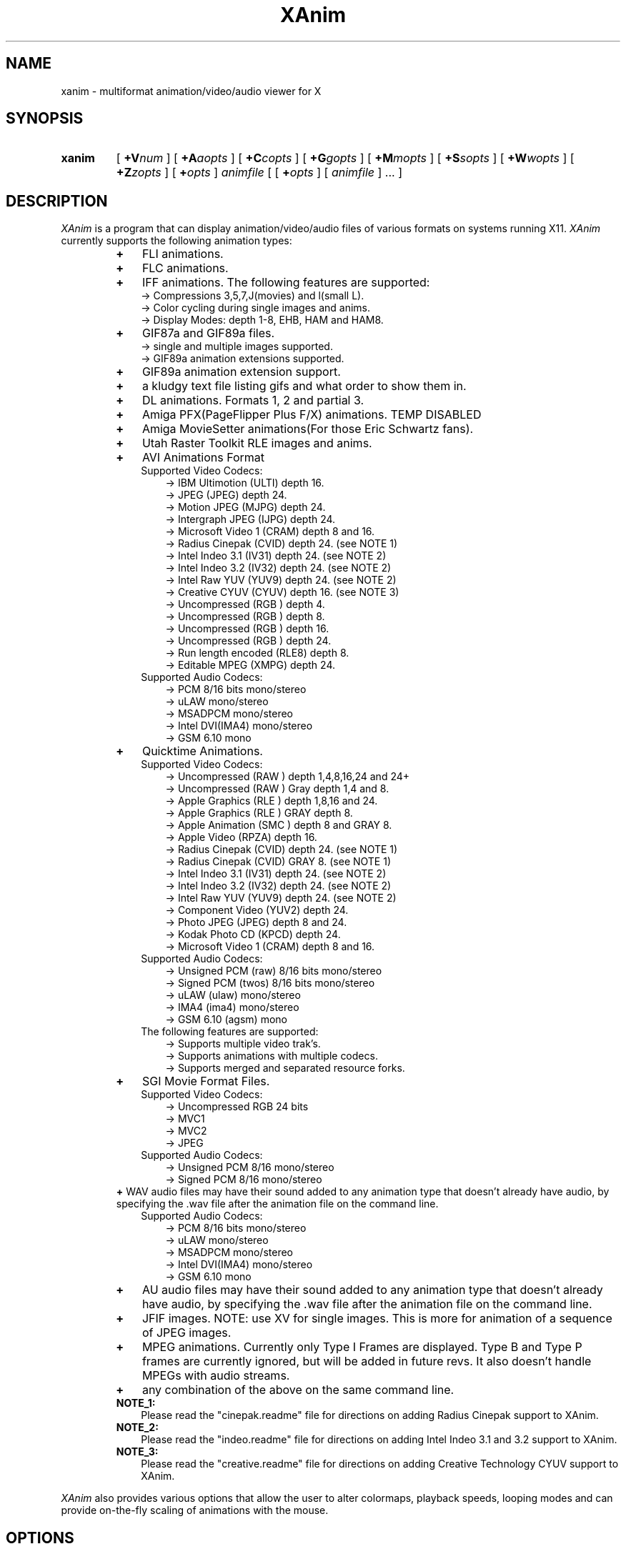 .TH XAnim 1 "19Mar98" "XAnim 2\.70\.7\.0"
.UC 4
.SH NAME
xanim \- multiformat animation/video/audio viewer for X
.SH SYNOPSIS
.HP
.B xanim
[
.BI +V num
]
[
.BI +A aopts
]
[
.BI +C copts
]
[
.BI +G gopts
]
[
.BI +M mopts
]
[
.BI +S sopts
]
[
.BI +W wopts
]
[
.BI +Z zopts
]
[
.BI + opts
]
.IR animfile
[ [
.BI + opts
]
[
.IR animfile
] ... ]
.SH DESCRIPTION
.IR XAnim
is a program that can display animation/video/audio files of various formats
on systems running X11. 
.IR XAnim
currently supports the following animation types:
.LP
.RS
.PD 0
.TP 3
.B + 
FLI animations.
.TP 3
.B + 
FLC animations.
.TP 3
.B +
IFF animations. The following features are supported:
.RS
.TP 3
  \-> Compressions 3,5,7,J(movies) and l(small L).
.TP 3
  \-> Color cycling during single images and anims.
.TP 3
  \-> Display Modes: depth 1-8, EHB, HAM and HAM8.
.RE
.TP 3
.B +
GIF87a and GIF89a files.
.RS
.TP 3
  \-> single and multiple images supported.
.TP 3
  \-> GIF89a animation extensions supported.
.RE
.TP 3
.B +
GIF89a animation extension support.
.TP 3
.B +
a kludgy text file listing gifs and what order to show them in.
.TP 3
.B +
DL animations. Formats 1, 2 and partial 3.
.TP 3
.B +
Amiga PFX(PageFlipper Plus F/X) animations. TEMP DISABLED
.TP 3
.B +
Amiga MovieSetter animations(For those Eric Schwartz fans).
.TP 3
.B +
Utah Raster Toolkit RLE images and anims.
.TP 3
.B +
AVI Animations Format
.RS
.TP 3
   Supported Video Codecs:
.RS
.TP 3
  \-> IBM Ultimotion     (ULTI) depth 16.
.TP 3
  \-> JPEG               (JPEG) depth 24.
.TP 3
  \-> Motion JPEG        (MJPG) depth 24.
.TP 3
  \-> Intergraph JPEG    (IJPG) depth 24.
.TP 3
  \-> Microsoft Video 1  (CRAM) depth 8 and 16.
.TP 3
  \-> Radius Cinepak     (CVID) depth 24. (see NOTE 1)
.TP 3
  \-> Intel Indeo 3.1    (IV31) depth 24. (see NOTE 2)
.TP 3
  \-> Intel Indeo 3.2    (IV32) depth 24. (see NOTE 2)
.TP 3
  \-> Intel Raw YUV      (YUV9) depth 24. (see NOTE 2)
.TP 3
  \-> Creative CYUV      (CYUV) depth 16. (see NOTE 3)
.TP 3
  \-> Uncompressed       (RGB ) depth 4.
.TP 3
  \-> Uncompressed       (RGB ) depth 8.
.TP 3
  \-> Uncompressed       (RGB ) depth 16.
.TP 3
  \-> Uncompressed       (RGB ) depth 24.
.TP 3
  \-> Run length encoded (RLE8) depth 8.
.TP 3
  \-> Editable MPEG      (XMPG) depth 24.
.RE
.TP 3
   Supported Audio Codecs:
.RS
.TP 3
  \-> PCM 8/16 bits         mono/stereo
.TP 3
  \-> uLAW                  mono/stereo
.TP 3
  \-> MSADPCM               mono/stereo
.TP 3
  \-> Intel DVI(IMA4)       mono/stereo
.TP 3
  \-> GSM 6.10              mono
.RE
.RE
.TP 3
.B +
Quicktime Animations.
.RS
.TP 3
   Supported Video Codecs:
.RS
.TP 3
  \-> Uncompressed     (RAW ) depth 1,4,8,16,24 and 24+
.TP 3
  \-> Uncompressed     (RAW ) Gray depth 1,4 and 8.
.TP 3
  \-> Apple Graphics   (RLE ) depth 1,8,16 and 24.
.TP 3
  \-> Apple Graphics   (RLE ) GRAY depth 8.
.TP 3
  \-> Apple Animation  (SMC ) depth 8 and GRAY 8.
.TP 3
  \-> Apple Video      (RPZA) depth 16.
.TP 3
  \-> Radius Cinepak   (CVID) depth 24. (see NOTE 1)
.TP 3
  \-> Radius Cinepak   (CVID) GRAY   8. (see NOTE 1)
.TP 3
  \-> Intel Indeo 3.1  (IV31) depth 24. (see NOTE 2)
.TP 3
  \-> Intel Indeo 3.2  (IV32) depth 24. (see NOTE 2)
.TP 3
  \-> Intel Raw YUV    (YUV9) depth 24. (see NOTE 2)
.TP 3
  \-> Component Video  (YUV2) depth 24.
.TP 3
  \-> Photo JPEG       (JPEG) depth 8 and 24.
.TP 3
  \-> Kodak Photo CD   (KPCD) depth 24.
.TP 3
  \-> Microsoft Video 1  (CRAM) depth 8 and 16.
.RE
.TP 3
   Supported Audio Codecs:
.RS
.TP 3
  \-> Unsigned PCM     (raw)   8/16 bits mono/stereo
.TP 3
  \-> Signed PCM       (twos)  8/16 bits mono/stereo
.TP 3
  \-> uLAW             (ulaw)            mono/stereo
.TP 3
  \-> IMA4             (ima4)            mono/stereo
.TP 3
  \-> GSM 6.10         (agsm)            mono
.RE
.TP 3
   The following features are supported:
.RS
.TP 3
  \-> Supports multiple video trak's.
.TP 3
  \-> Supports animations with multiple codecs.
.TP 3
  \-> Supports merged and separated resource forks.
.RE
.RE
.TP 3
.B +
SGI Movie Format Files.
.RS
.TP 3
   Supported Video Codecs:
.RS
.TP 3
  \-> Uncompressed RGB  24 bits
.TP 3
  \-> MVC1
.TP 3
  \-> MVC2
.TP 3
  \-> JPEG
.RE
.TP 3
   Supported Audio Codecs:
.RS
.TP 3
  \-> Unsigned PCM 8/16 mono/stereo
.TP 3
  \-> Signed   PCM 8/16 mono/stereo
.RE
.RE
.B +
WAV audio files may have their sound added to any animation
type that doesn't already have audio, by specifying the .wav
file after the animation file on the command line.
.RS
.TP 3
   Supported Audio Codecs:
.RS
.TP 3
  \-> PCM 8/16 bits         mono/stereo
.TP 3
  \-> uLAW                  mono/stereo
.TP 3
  \-> MSADPCM               mono/stereo
.TP 3
  \-> Intel DVI(IMA4)       mono/stereo
.TP 3
  \-> GSM 6.10              mono
.RE
.RE
.TP 3
.B +
AU audio files may have their sound added to any animation
type that doesn't already have audio, by specifying the .wav
file after the animation file on the command line.
.TP 3
.B +
JFIF images. NOTE: use XV for single images. This is more
for animation of a sequence of JPEG images.
.TP 3
.B +
MPEG animations. Currently only Type I Frames are displayed. Type B
and Type P frames are currently ignored, but will be added in future revs. 
It also doesn't handle MPEGs with audio streams.
.TP 3
.B +
any combination of the above on the same command line.
.TP 3
.B NOTE_1:
Please read the "cinepak.readme" file for directions on adding
Radius Cinepak support to XAnim.
.TP 3
.B NOTE_2:
Please read the "indeo.readme" file for directions on adding
Intel Indeo 3.1 and 3.2 support to XAnim.
.TP 3
.B NOTE_3:
Please read the "creative.readme" file for directions on adding
Creative Technology CYUV support to XAnim.
.RE
.PD
.LP
.IR XAnim
also provides various options that allow the user to alter colormaps, 
playback speeds, looping modes and can provide on\-the\-fly
scaling of animations with the mouse.
.SH OPTIONS
A + will generally turn an option on and a \- will turn an option off.
This can be reversed at compile time. (see 
.IR xanim_config.h ).
.LP
In each SubMenu, the options can be run together with no intervening
spaces. In the list of SubMenu options presented below, the first letter
given is the letter that specifies the SubMenu and should NOT be repeated 
if several SubMenu options are to be run together. 
.LP
For example, "+Cn +Cs10 +CF4" can also be written as "+Cns10F4" or "+CF4s10n".
.LP
A + or a - within a SubMenu will be an exit from that submenu.
Options will affect all animations following the invocation of that
option. Some options may be changed in between animations without affecting
previous animations.
.LP
In the following sections, an
.I num
represents an integer number and an 
.I fnum
represents a floating point number. If a floating point number is of
an integer amount, the . need not be specified. There should be no
spaces between the option and the numbers.

.I aopts
SubMenu for Audio Options
.RS
.TP 8
.BI +AD dev
AIX Only. Specify audio device. Default is /dev/paud0/1 . Another common
audio device is  /dev/acpa0/1 . For example: "+AD/dev/acpa0/1".
.TP
.B +Ae
Audio Enable. XAnim will ignore audio data if this option is not used.
.TP
.B +Ak
This option allows XAnim to skip video frames in order to help 
keep video in sync with audio.  default is on.
.TP
.B +Am
Take the audio from the next audio-only file and use it with the 
video file previous to it.  Any audio already existing in that 
video file will be discarded. NOTE: XAnim by default will add
audio from an audio-only file to a previous video only(ie not audio)
file. This option just forces the issue if the previous file already
has audio.
.TP
.B +AM
Take the audio from the next audio-only file and use it with the 
video file previous to it. And in addition, scale the timing of 
that video file to be of the same duration of this audio file.
Any audio already existing in that video file will be discarded.
.TP
.BI +Ap num
This turns a hardware specific Audio port on or off. The default port is
selectable in xanim_config.h. It's shipped with internal speaker as default.
.TP
.BI +As fnum
Scale Audio playback speed by "fnum". Only the range 0.125 to 8.00 is allowed.
NOTE: Video does not currently scale with the audio.
.RS
.TP 12
 0 \- internal speaker
.TP 12
 1 \- headphones or external speaker
.TP 12
 2 \- line out
.RE
.TP
.BI +Av num
Sets the inital Audio Volume(0\-100) with 0 the lowest. default is 40.
.RE
.LP
.I copts
SubMenu for Color Options
.RS
.TP 8
.B +C1
Create a colormap from the first frame of a TrueColor anim and then
remap the remaining frames to this colormap. This can potentially add
significant time to the startup of an animation but usually results
in better colors. The animation needs to be buffered for this option
to work. Not valid for TrueColor or DirectColor displays(nor is it
needed).
.TP
.B +C3
Convert TrueColor anims to 332(StaticColor). TrueColor anims are
animations that provide separate RGB info for each pixel, rather
than each pixel being an index into a global colormap. AVI(16bit CRAM),
QT(RPZA and RLE depth 16 and 24) and URT RLE 24 bit anims are examples
of TrueColor anims. This option is ignored for TrueColor or DirectColor
displays.
.TP
.B +CA
Create a colormap from each frame of a TrueColor anim. This can be useful
if the colors radically change during the course of the animation. This
can take a VERY,VERY long time at start up. Animation must be buffered.
This option is ignored for TrueColor or DirectColor displays.
.TP
.B +Ca
Remap all images to single new cmap created from all of the colormaps.
.TP
.B +Cd
Use Floyd\-Steinberg dithering if needed for non\-monochrome displays.
This will cause a reduction in playback speed.
.TP
.B +Cf
Forcibly remap to all frames to 1st frame's cmap.
.TP
.B +CF0
Disables +CF4.
.TP
.B +CF4
This option samples the colors of true color
animations ahead of time and forms a color
lookup table.  Beats the just truncating to a
RGB 332 color table and IMHO beats dithering.
See the +s option below(also in copts submenu).
NOTE: this is now on by default.
.TP
.B +Cg
Convert TrueColor anims to gray scale. This option is ignored for
TrueColor and DirectColor displays.
.TP
.B +Ch
Use histogram to aid in color reduction. Histrogramming is only
done on frames that are buffered.
.TP
.B +Cm
This option is currently needed if you want to dither TrueColor anims
to a 332 colormap. Animation must be buffered. Typically +bC3dm is
the option to use. This can take a VERY long time at start up.
.TP
.B +Cn
Don't create new colormap but instead allocate colors from the X11
Display's default cmap.
.TP
.BI +Cs num
This is the number of frames the +CF4 option looks
at ahead of time. More frames potentially yields
better colors results, but takes more time at
start up.  default is 5.
.RE
.LP
.I gopts
SubMenu for Gamma Options
.RS
.TP 8
.BI +Ga fnum 
Set gamma of animation to be displayed.
.TP
.BI +Gd fnum 
Set gamma of display. 1.0 is no change. gamma's greater than 1.0
typically brighten the animation.
.RE
.LP
.I mopts
SubMenu for Median\-Cut Quantization Options
.RS
.TP 8
.B +Ma
compute box color from average of box.
.TP
.B +Mc
compute box color as center of box.
.TP
.BI +Mb num
Truncate rgb to 
.I num
bits before quantizing.
.RE
.LP
.I sopts
SubMenu for Scaling Options
.RS
.TP 8
.B +Si
Half the height of IFF anims if they are interlaced.(Not completely
reliable since not all IFF anims correctly identify themselves as
interlaced).
.TP
.B +Sn
Prevents X11 window from resizing to match animations's size. 
.TP
.B +Sr
Allow user to resize animation on the fly. Enlarging an animation
can greatly reduce playback speed depending on the power of the cpu.
.TP
.BI +Ss fnum
Scale the size of animation by 
.I fnum
before displaying.
.TP
.BI +Sh fnum
Scale the horizontal size of the animation by 
.I fnum
before displaying.
.TP
.BI +Sv fnum
Scale the vertical size of the animation by 
.I fnum
before displaying.
.TP
.BI +Sx num
Scale the animation to have width 
.I num
before displaying.
.TP
.BI +Sy num
Scale the animation to have height 
.I num
before displaying.
.TP
.B +Sc
Copy display scaling factors to display buffering factors.
.TP
.BI +SS fnum
Scale the size of the animation by 
.I fnum
before buffering it.
.TP
.BI +SH fnum
Scale the horizontal size of the animation by 
.I fnum
before buffering it.
.TP
.BI +SV fnum
Scale the vertical size of the animation by 
.I fnum
before buffering it.
.TP
.BI +SX num
Scale the animation to have width 
.I num
before buffering it.
.TP
.BI +SY num
Scale the animation to have height 
.I num
before buffering it.
.TP
.B +SC
Copy buffer scaling factors to display scaling factors.
.RE
.LP
.I wopts
SubMenu for Remote Window and Control Options.
.RS
.TP 8
.B NOTE:
See the file Remote_Window.doc for more details.
.TP
.BI +W id
Specify X11 Window
.I id
of window to draw into.
.TP
.B +Wd
Don't refresh window at end of anim.
.TP
.BI +Wn string
Use property 
.I string
for communication.  Default is XANIM_PROPERTY
.TP
.B +Wp
Prepare anim, but don't start playing it.
.TP
.B +Wr
Resize X11 Window to fit anim.
.TP
.BI +Wx num
Position anim at x coordinate
.I num.
.TP
.BI +Wy num
Position anim at y coordinate
.I num.
.TP
.B +Wc
Position relative to center of anim.
.RE
.LP
.I zopts
SubMenu for Special Options
.RS
.TP 8
.B +Ze
XAnim will exit after playing through command line once.
.TP
.BI +Zp num
XAnim pause at frame
.I num
and then wait for user input. Several pauses may be specified. Each group
of pauses will only affect the animation immediately following them on
the command line. Pauses will occur at least once.
.TP
.B +Zpe
XAnim will pause on the last frame of the animation.
.TP
.B +Zr
This option pops up the Remote Control Window. This overrides the default
condition set in xanim_config.h. Remote Control support must be compiled
into XAnim for this to work.
.TP
.B +Zv
This option cause XAnim to exit prior to even displaying the animation. 
This is useful in conjunction with the +v option if you just
want to obtain info about the animation without actually playing it.
.RE
.LP
Normal Options
.RS
.TP 8
.B +b
Uncompress and buffer images before displaying. This only applies to AVI, QT, 
IFF, FLI, FLC, JPEG, MPEG and DL animations. 
The rest(GIF87a, GIF89a, PFX and RLE) are currently always uncompressed 
and buffered. This is cleared by the +f option.
.TP
.B +B
Used X11 Shared Memory(if present) for unbuffered animations only.(This is
mutually exclusive with +b above).
.TP
.B +D
Use X11 Multi Buffering (if present) to smooth animations by double-buffering.
Default is on.
.TP
.B +f
Don't load anim into memory, but read each section only when needed. This is
supported only for AVI, QT, IFF, FLI, FLC, JPEG, MPEG and DL animations. 
This option is cleared by the +b option.
This saves memory at the cost of speed.
.TP
.B +c
let xanim know that iff anim is a nonlooping one.
.TP
.BI +d num
debug switch. 
.I num
can be from 0(off) to 5(most) for level of detail.
.TP
.B +F
Floyd-Steinberg dithering when needed.
.TP
.BI +j num
.I num
is the number of milliseconds between frames. if 0 then the time
specified in the animation is used for timing purposes.
.TP
.BI +l num
loop animation
.I num
number of times before moving on to next animation.
.TP
.BI +lp num
ping\-pong animation
.I num
number of times before moving on to next animation.
.TP
.B +N
don't display images. Useful for benchmarking.
.TP
.B +o
turns on certain optimizations. See 
.I xanim.readme.
.TP
.B +p
Use Pixmap instead of Image in X11. This option has no effect if the
animation is buffered(either by default or with the +b option).
.TP
.B +q
Prevents XAnim from printing out the title header. Useful for when XAnim is
called by other programs where no tty output is desired(doesn't affect +v
or +d# options).
.TP
.B +root
Tiles animation\/video onto X11 root screen.
.TP
.B +r
Allow color cycling for IFF single images.
.TP
.B +R
Allow color cycling for IFF anims. (default should be off)
.TP
.B +T0
Title option 0. Title is just XAnim.
.TP
.B +T1
Title option 1. Title is current anim name. When anim is stopped, the current
frame number is included.
.TP
.B +T2
Title option 2. Title is current anim name and current frame number.
.TP
.B +v
Verbose mode. Gives some information about animation such as size,
number of frames, etc.
.TP
.BI +V num
Select X11 Visual to use when displaying animation. The
.I num
is obtained by using the +X option of xanim.
.TP
.BI +V class
Select the best X11 Visual of Class
.I class
when displaying the animation. 
.I class
can be anyone of the following strings and is case insensitive. (ie
StaTicGraY is same as staticgray).
.RS
.TP 14
.B staticgray
Select best StaticGray Visual.
.TP
.B grayscale
Select best GrayScale Visual.
.TP
.B staticcolor
Select best StaticColor Visual.
.TP
.B pseudocolor
Select best PseudoColor Visual.
.TP
.B truecolor
Select best TrueColor Visual.
.TP
.B directcolor
Select best DirectColor Visual.
.RE
.TP
.B +X
X11 verbose mode. Display information about the support X11 visuals.
.RE


.SH WINDOW COMMANDS
.LP
Once the animation is up and running there are various commands that can
be entered into that animation window from the keyboard.
.LP
.TP 10
.B q
quit.
.TP
.B Q
Quit.
.TP
.B g
Stop color cycling.
.TP
.B p
Toggle ping pong flag for looping.
.TP
.B r
Restore original Colors(useful after g).
.TP
.B w
Restore original window size(useful after resizing).
.TP
.B z
This pops up or removes the Remote Control Window. Remote Control support
must be compiled into XAnim for this to work.
.TP
.B <space>
Toggle. starts/stops animation.
.TP
.B ,
Single step back one frame.
.TP
.B .
Single step forward one frame.
.TP
.B <
Go back to start of previous anim.
.TP
.B >
Go forward to start of next anim.
.TP
.B m
Single step back one frame staying within anim.
.TP
.B /
Single step forward one frame staying within anim.
.TP
.B -
Increase animation playback speed.
.TP
.B =
Decrease animation playback speed.
.TP
.B 0
Reset animation playback speed to original values.
.TP
AUDIO RELATED WINDOW COMMANDS
.TP
.B 1
Decrement volume by 10.
.TP
.B 2
Decrement volume by 1.
.TP
.B 3
Increment volume by 1.
.TP
.B 4
Increment volume by 10.
.TP
.B s
Toggle. Audio Volume(MUTE). on/off.
.TP
.B 8
Toggle. Main Speaker. on/off.
.TP
.B 9
Toggle. Headphones. on/off.


.SH MOUSE BUTTONS
.LP
Once the animation is up and running the mouse buttons have the following
functions.
.LP
.TP 10
.B <Left_Button>
Single step back one frame.
.TP 10
.B <Middle_Button>
Toggle. starts/stops animation.
.TP 10
.B <Right_Button>
Single step forward one frame.
.LP
.SH BUFFERING, PIXMAPS and READ_FROM_FILE Options
.LP
XAnim by default will read the entire animation into memory. PFX,
Moviesetter, GIF or URT RLE type animations are always uncompressed
and stored in memory as individual images. 
.LP
For the AVI, QT, IFF, FLI/FLC, JPEG, MPEG and DL animations, only the
compressed delta is stored. 
These deltas are then uncompressed each time they need to be
displayed. The buffer option(+b) may be used to potentially speed up
playback by uncompressing and storing these images ahead of time. But
more memory is used up in the process.
.LP
When an XPutImage is called, the image typically gets copied twice, once
to memory and then from there onto the display. A pixmap is directly
copied onto the display without the first copy. This is why it is 
sometimes much faster to use the pixmap option(+p).  Each image isn't
converted into a pixmap until the first time it is displayed. This is
why the first loop of an animation using this option is sometimes
slower than subsequent loops. While the pixmap option may improve
playback speed, it will slow things down if on-the-fly scaling needs
to be performed. This is because XAnim no longer has direct access
to the image and needs to get a copy of it before it can be scaled.
.LP
The read from file option(+f) causes XAnim not to store the compressed
deltas in memory. Instead as each image is to be displayed, XAnim reads
the corresponding compressed delta from the file, expands it and then
displays it. While this can dramatically cut down on memory usage, the
necessary reads from disk(or whatever) can slow down playback speed.
XAnim still needs to allocate one to three image buffers depending on
the type of animation and the scaling options used. This option is only
supported for AVI, QT, FLI/FLC, IFF, JPEG, MPEG and DL animations. The
BODY chunk of IFF animations is not included in this. As a result, an 
IFF animation that is made up of several BODY chunks will not currently 
benefit from this option.
.LP
.SH SCALING Options
.LP
There are two sets of scaling options. One set, the display scaling
factors,  affects the size of the animation as it is displayed. The
other set, the buffer scaling factors, affect the size of the images
as they are stored in memory(buffered). The buffer scaling factors
only affect animations that are buffered and can greatly increase or
decrease memory usage.

These two sets are completely independent of each other. You can set
the buffer scaling factors to 20 times the normal animation size
and not affect the size at which that animation is displayed. The images
are stored at 20 times the normal size(and at 400 times the memory
usage), but then get scaled back down to normal size before being
displayed. NOTE: that an animation must be buffered in order for
the buffer scaling factors to have any affect on it. The display
scaling factors affect all animations.

You can create pixellation like affects by buffering the animation
at 1/8 it's normal size, but keeping the display scaling factors
at the original size. (IE "xanim +bSS0.125 anim.anim").

Many times it's faster to store and display an animation with large
dimensions at half-size. The option "+bSS0.5C" or "+bSS0.5s0.5"
both will accomplish this. To save memory, you could even store
the animation at half size and yet display it at full size. "+bSS0.5"
will accomplish this.
.LP
.SH FORWARDS, BACKWARDS and OPTIMIZATION.
.LP
Many type of animations(FLI/FLC/IFF/some AVI and QTs) are compressed
with forward playback in mind only. Each delta only stores the difference
between the current frame and the previous frame. As a results, most
of these animations don't display correctly when played backwards.
Even when buffered up, these may not work, since XAnim only stores
the smallest rectangle that encompasses the changes from the previous
frame. You can force XAnim to store the entire frame by specifying
the "-o" option to turn this optimization off. This will most likely
use more memory and slow down the animation, since more of the image
needs to be stored and/or displayed.
.LP
.SH COLOR OPTIONS
.LP
Most of this will be a TBD for a future rev and what's here might be
sketchy, incomplete or just plain confusing.

TrueColor and DirectColor displays don't need to worry about most
of these options, as the animations can be displayed in their
original colors(ignoring monitor variations etc). However, TrueColor
and DirectColor displays can't display animations that employ color
cycling techniques where the colormap changes from frame to frame.
DirectColor could potentially support this, but not TrueColor.

For the rest of the displays, the problem becomes matching the
colors in the animations to the available colors of the Display.
For most PseudoColor displays this means 256 colors. Many of
which are already in use by various other programs. XAnim
defaults to creating it's own colormap and using all the colors
from that. The window manager then installs this new colormap,
whenever the mouse pointer is inside the XAnim animation
window(Sometimes a specific action is required
to change the ColorMap Focus, like clicking in the window or pressing
a specific key). In any case, this action usually causes all the other
colors on the screen to be temporarily "messed-up" until the mouse is
moved out of the animation window. The alternative, is to use
the "+Cn" option. Now XAnim tries allocating all the colors it needs
from the current colormap. If it can't get a certain color, then XAnim
choose one that is "close" to this certain color. Close is completely
arbitrary. The animation is now displayed in colors that are different
than the original colors. This difference may or may not be noticeable.

Another big problem is when the animations are what I called TrueColor
animations. Where each pixel is stored as RGB triplets. For example,
AVI 16 bit CRAM animations. Each pixel has 5 bits of Red, 5 bits of Green
and 5 bits of Blue info associated with it. This means there can be up to
32768 unique colors in each image. And on most PseudoColor displays we
can only display 256 unique colors. Beside getting better displays, what
can we do? XAnim defaults to truncating the RGB information from 555 to
332. That is to 3 bits of Red, 3 bits of Green and 2 bits of Blue. Less
on Blue because the human eye is more sensitive to Red and Green than Blue.
This 332 colormap happens to be 256 colors in size, which nicely fits in with
our display. If our display only had 64 colors, then XAnim is smart enough
to truncate things down to 222. Now the problem is the colors of the
displayed anim are noticeably different than the original colors.
Typically you can see color banding etc. While this is fine to get
a feel for the animation, we can do better. One of the solutions XAnim
currently offers is the "+bC1" option. What this does is choose the
the best 256 colors from the first image of the animation. Then each
pixel of each subsequent image is remapped to one of these 256 colors.
This takes up some CPU time up front and more memory since each image
needs to be buffered, but results in a colors that are
closer to the originals.  Another option, "+bCA", chooses the best 256 from
each image, then 256 colors from all these colormaps are chosen as the
final colormap.  This is useful if the colors in the first image aren't
representative of the rest of the animation. This can be very slow. 
Another option that is
supported, but not really optimized for yet is "+bC3dm". This causes
XAnim to use a 332 colormap and then apply a Floyd-Steinberg dither
algorithm to each image.  Currently this is very slow. Different
dithers(like Ordered) and better optimizations might speed this up in
future revs. In general, handling of TrueColor animations in XAnim
needs to be improved.

Another scenario where colors need to be remapped, is when several
images or animations with different colormaps need to be displayed.
Changing the colormap usually results in an annoying flicker. One
solution to this is to remap all of the images/animations to the
same colormap. The "+Ca" option chooses the best colors from all the
colormaps and then remaps all the images to it. The "+Cf" option,
simply remaps everything to the first colormap.
The "+Ch" option is useful when an animation's colormap
specifies a lot of colors that aren't used. XAnim looks through
each buffered image of the animation and makes a histogram of the
useage of each color. This information is then used to weedout
unused or rarely used colors.
.LP
.SH QUICKTIME ANIMATIONS
.LP
Quicktime animations are usually stored in two separate files. One
is call a data fork and ends with a ".data". The other is a resource
fork and ends in a ".rsrc". Sometimes these animations are in a 
"flattened/merged fork" format, where everything is put into one file. 
There's no standard naming format for these types of files, although
usually .qt or .mov is used.

For example, if you have a quicktime animation made up of two files named:
"spin.rsrc" and "spin.data",  you can display them using Xanim
with either of the following commands "xanim spin" or "xanim spin.rsrc".
XAnim is smart enough to add/modfiy the ".rsrc" and ".data" endings as
needed.

If you use AUFS from the Columbia Appletalk Package, then Macintosh
files have their data fork stored in the expected place, and the
resource fork is in a file with the same name in a .resource
subdirectory. Therefore, if the data fork is in "spin", and the resource
fork is in ".resource/spin", the movie can be displayed with "xanim spin".

For "flattened/merged_fork" quicktime animations, you need to specify 
the entire file name.

NOTE: XAnim doesn't support 100% of the quicktime format.
.LP
.SH AUTHOR
.LP
Mark Podlipec
.LP
podlipec@ici.net
.LP
http://xanim.va.pubnix.com/home.html
http://smurfland.cit.buffalo.edu/xanim/home.html
http://www.tm.informatik.uni-frankfurt.de/xanim/

